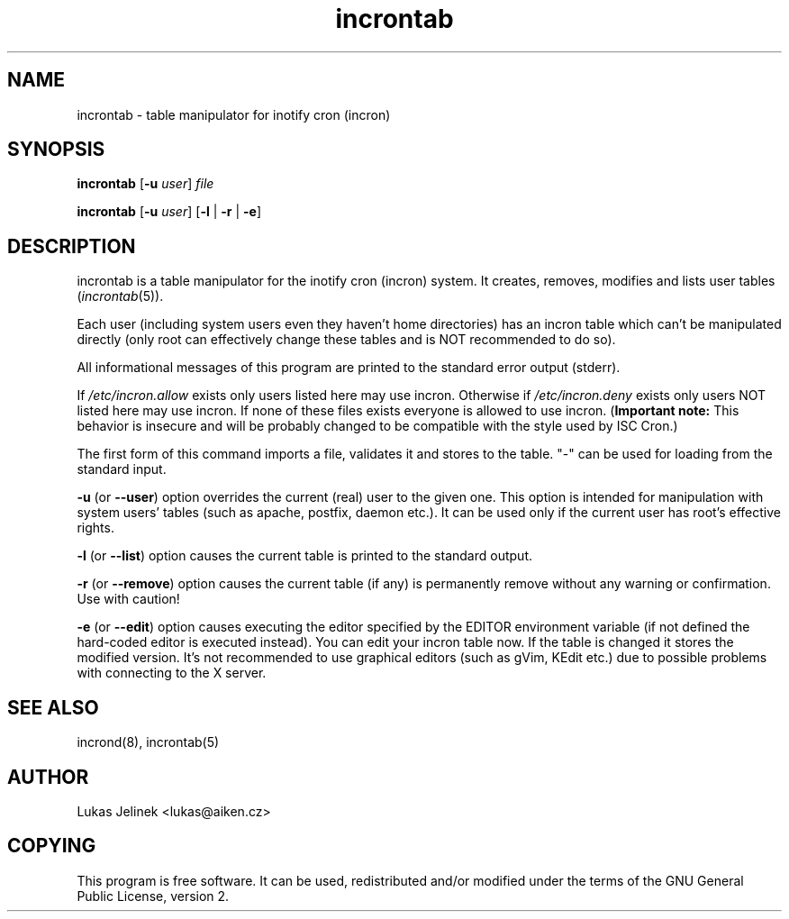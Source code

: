 .TH "incrontab" "1" "0.3.1" "Lukas Jelinek" "incron documentation"
.SH "NAME"
incrontab \- table manipulator for inotify cron (incron)
.SH "SYNOPSIS"
\fBincrontab\fR [\fB\-u\fR \fIuser\fR] \fIfile\fR

\fBincrontab\fR [\fB\-u\fR \fIuser\fR] [\fB\-l\fR | \fB\-r\fR | \fB\-e\fR]
.SH "DESCRIPTION"
incrontab is a table manipulator for the inotify cron (incron) system. It creates, removes, modifies and lists user tables (\fIincrontab\fR(5)).

Each user (including system users even they haven't home directories) has an incron table which can't be manipulated directly (only root can effectively change these tables and is NOT recommended to do so).

All informational messages of this program are printed to the standard error output (stderr).

If \fI/etc/incron.allow\fR exists only users listed here may use incron. Otherwise if \fI/etc/incron.deny\fR exists only users NOT listed here may use incron. If none of these files exists everyone is allowed to use incron. (\fBImportant note:\fR This behavior is insecure and will be probably changed to be compatible with the style used by ISC Cron.)

The first form of this command imports a file, validates it and stores to the table. "\-" can be used for loading from the standard input.



\fB\-u\fR (or \fB\-\-user\fR) option overrides the current (real) user to the given one. This option is intended for manipulation with system users' tables (such as apache, postfix, daemon etc.). It can be used only if the current user has root's effective rights.

\fB\-l\fR (or \fB\-\-list\fR) option causes the current table is printed to the standard output.

\fB\-r\fR (or \fB\-\-remove\fR) option causes the current table (if any) is permanently remove without any warning or confirmation. Use with caution!

\fB\-e\fR (or \fB\-\-edit\fR) option causes executing the editor specified by the EDITOR environment variable (if not defined the hard\-coded editor is executed instead). You can edit your incron table now. If the table is changed it stores the modified version. It's not recommended to use graphical editors (such as gVim, KEdit etc.) due to possible problems with connecting to the X server.
.SH "SEE ALSO"
incrond(8), incrontab(5)
.SH "AUTHOR"
Lukas Jelinek <lukas@aiken.cz>
.SH "COPYING"
This program is free software. It can be used, redistributed and/or modified under the terms of the GNU General Public License, version 2.
